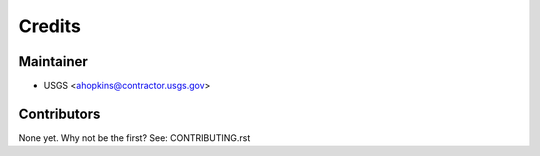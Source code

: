 =======
Credits
=======

Maintainer
----------

* USGS <ahopkins@contractor.usgs.gov>

Contributors
------------

None yet. Why not be the first? See: CONTRIBUTING.rst
